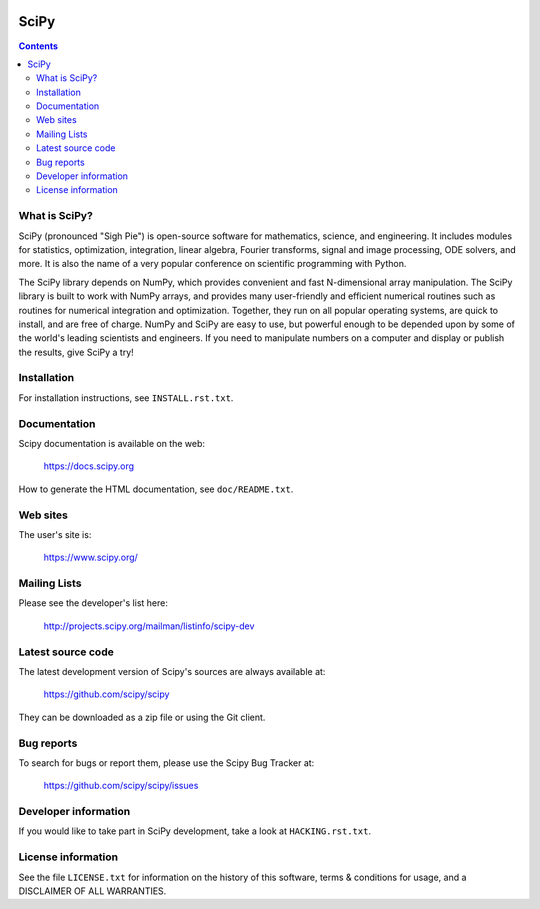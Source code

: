 .. image:: https://travis-ci.org/scipy/scipy.png?branch=master
   :target: https://travis-ci.org/scipy/scipy/

=====
SciPy
=====

.. contents::

What is SciPy?
--------------

SciPy (pronounced "Sigh Pie") is open-source software for mathematics,
science, and engineering.  It includes modules for statistics, optimization,
integration, linear algebra, Fourier transforms, signal and image processing,
ODE solvers, and more.  It is also the name of a very popular conference on
scientific programming with Python.

The SciPy library depends on NumPy, which provides convenient and fast
N-dimensional array manipulation. The SciPy library is built to work with
NumPy arrays, and provides many user-friendly and efficient numerical routines
such as routines for numerical integration and optimization. Together, they
run on all popular operating systems, are quick to install, and are free of
charge. NumPy and SciPy are easy to use, but powerful enough to be depended
upon by some of the world's leading scientists and engineers. If you need to
manipulate numbers on a computer and display or publish the results, give
SciPy a try!


Installation
------------

For installation instructions, see ``INSTALL.rst.txt``.


Documentation
-------------

Scipy documentation is available on the web:

    https://docs.scipy.org

How to generate the HTML documentation, see ``doc/README.txt``.


Web sites
---------

The user's site is:

    https://www.scipy.org/


Mailing Lists
-------------

Please see the developer's list here:

    http://projects.scipy.org/mailman/listinfo/scipy-dev


Latest source code
------------------

The latest development version of Scipy's sources are always available at:

    https://github.com/scipy/scipy

They can be downloaded as a zip file or using the Git client.


Bug reports
-----------

To search for bugs or report them, please use the Scipy Bug Tracker at:

    https://github.com/scipy/scipy/issues


Developer information
---------------------

If you would like to take part in SciPy development, take a look
at ``HACKING.rst.txt``.


License information
-------------------

See the file ``LICENSE.txt`` for information on the history of this
software, terms & conditions for usage, and a DISCLAIMER OF ALL
WARRANTIES.
